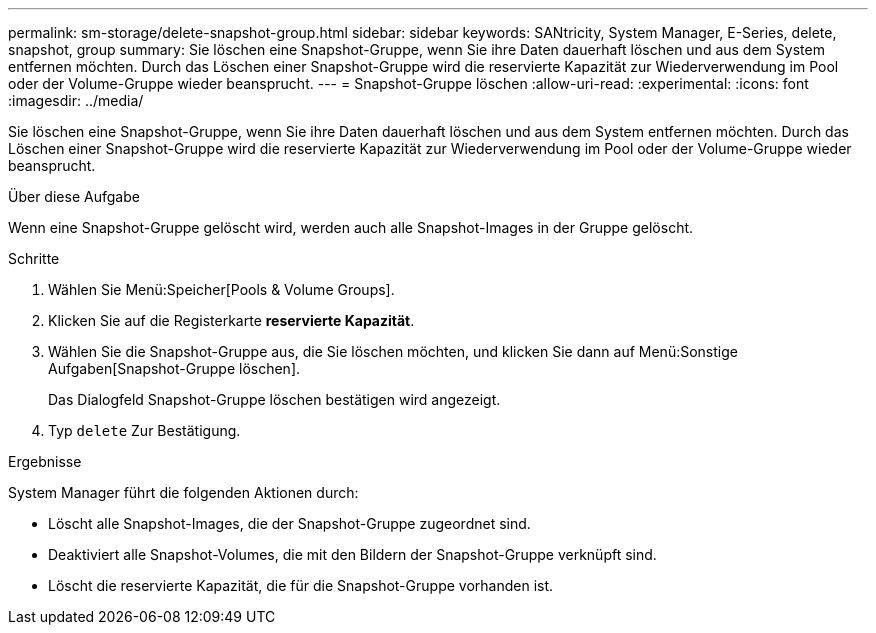 ---
permalink: sm-storage/delete-snapshot-group.html 
sidebar: sidebar 
keywords: SANtricity, System Manager, E-Series, delete, snapshot, group 
summary: Sie löschen eine Snapshot-Gruppe, wenn Sie ihre Daten dauerhaft löschen und aus dem System entfernen möchten. Durch das Löschen einer Snapshot-Gruppe wird die reservierte Kapazität zur Wiederverwendung im Pool oder der Volume-Gruppe wieder beansprucht. 
---
= Snapshot-Gruppe löschen
:allow-uri-read: 
:experimental: 
:icons: font
:imagesdir: ../media/


[role="lead"]
Sie löschen eine Snapshot-Gruppe, wenn Sie ihre Daten dauerhaft löschen und aus dem System entfernen möchten. Durch das Löschen einer Snapshot-Gruppe wird die reservierte Kapazität zur Wiederverwendung im Pool oder der Volume-Gruppe wieder beansprucht.

.Über diese Aufgabe
Wenn eine Snapshot-Gruppe gelöscht wird, werden auch alle Snapshot-Images in der Gruppe gelöscht.

.Schritte
. Wählen Sie Menü:Speicher[Pools & Volume Groups].
. Klicken Sie auf die Registerkarte *reservierte Kapazität*.
. Wählen Sie die Snapshot-Gruppe aus, die Sie löschen möchten, und klicken Sie dann auf Menü:Sonstige Aufgaben[Snapshot-Gruppe löschen].
+
Das Dialogfeld Snapshot-Gruppe löschen bestätigen wird angezeigt.

. Typ `delete` Zur Bestätigung.


.Ergebnisse
System Manager führt die folgenden Aktionen durch:

* Löscht alle Snapshot-Images, die der Snapshot-Gruppe zugeordnet sind.
* Deaktiviert alle Snapshot-Volumes, die mit den Bildern der Snapshot-Gruppe verknüpft sind.
* Löscht die reservierte Kapazität, die für die Snapshot-Gruppe vorhanden ist.


